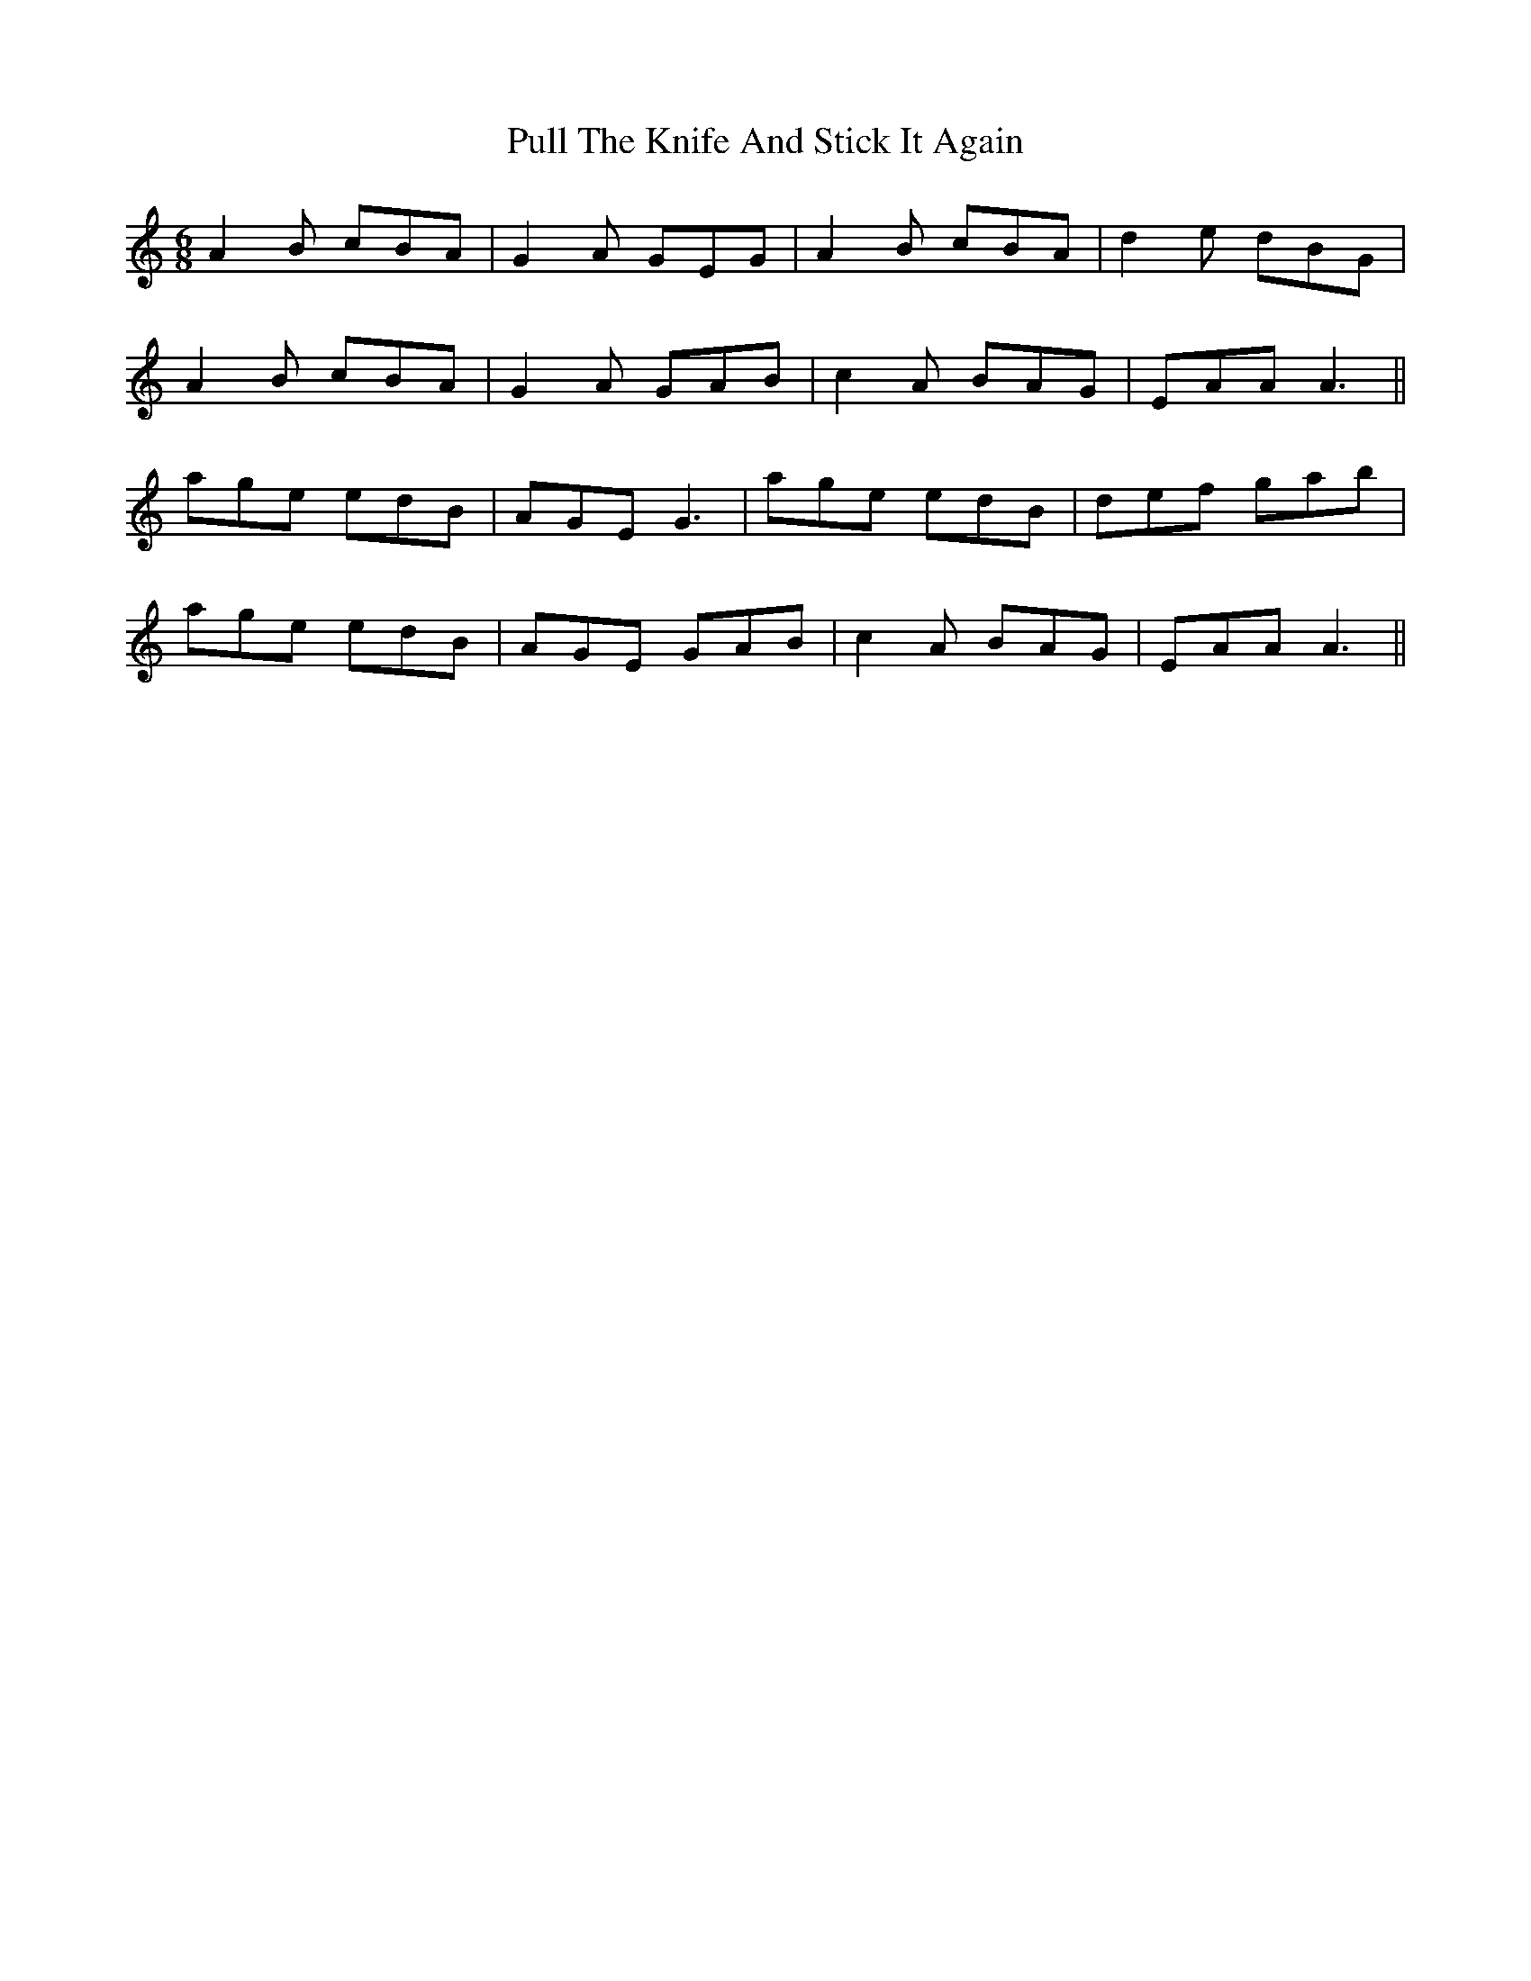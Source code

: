 X: 33241
T: Pull The Knife And Stick It Again
R: jig
M: 6/8
K: Aminor
A2B cBA|G2A GEG|A2B cBA|d2e dBG|
A2B cBA|G2A GAB|c2A BAG|EAA A3||
age edB|AGE G3|age edB|def gab|
age edB|AGE GAB|c2A BAG|EAA A3||

